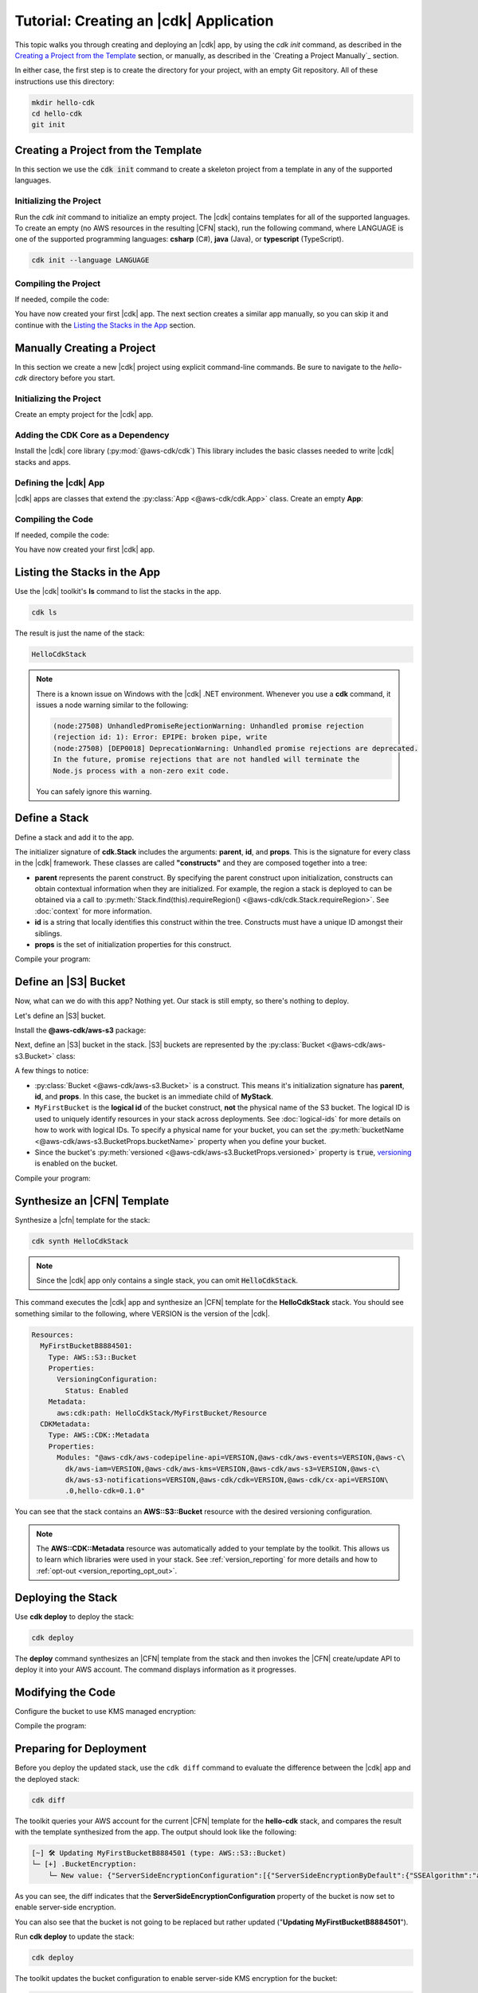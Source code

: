 .. Copyright 2010-2018 Amazon.com, Inc. or its affiliates. All Rights Reserved.

   This work is licensed under a Creative Commons Attribution-NonCommercial-ShareAlike 4.0
   International License (the "License"). You may not use this file except in compliance with the
   License. A copy of the License is located at http://creativecommons.org/licenses/by-nc-sa/4.0/.

   This file is distributed on an "AS IS" BASIS, WITHOUT WARRANTIES OR CONDITIONS OF ANY KIND,
   either express or implied. See the License for the specific language governing permissions and
   limitations under the License.

.. _tutorial:

#######################################
Tutorial: Creating an |cdk| Application
#######################################

This topic walks you through creating and deploying an |cdk| app,
by using the `cdk init` command, as described in the
`Creating a Project from the Template`_ section,
or manually, as described in the
`Creating a Project Manually`_ section.

In either case, the first step is to create the directory for your project,
with an empty Git repository.
All of these instructions use this directory:

.. code-block:: sh

    mkdir hello-cdk
    cd hello-cdk
    git init

.. _template_create_project:

Creating a Project from the Template
====================================

In this section we use the :code:`cdk init` command to create a skeleton project from a
template in any of the supported languages.

.. _template_initialize:

Initializing the Project
------------------------

Run the `cdk init` command to initialize an empty project.
The |cdk| contains templates for all of the supported languages.
To create an empty (no AWS resources in the resulting |CFN| stack),
run the following command, where LANGUAGE is one of the supported programming languages:
**csharp** (C#), **java** (Java), or **typescript** (TypeScript).

.. code-block:: sh

    cdk init --language LANGUAGE

.. _template_compile:

Compiling the Project
---------------------

If needed, compile the code:

.. tabs::

    .. group-tab:: C#

        Compile the code using your IDE or via the dotnet CLI:

        .. code-block:: sh

            dotnet build

    .. group-tab:: JavaScript

        No need to compile

    .. group-tab:: TypeScript

        To compile your program from **.ts** to **.js**:

        .. code-block:: sh

            npm run build

        You can also use the **watch** command to continuously compile your code
        as it changes, so you don't have to invoke the compiler explicitly:

        .. code-block:: sh

            # run in another terminal session
            npm run watch

    .. group-tab:: Java

        Compile your code using your IDE or via the command line via **mvn**:

        .. code-block:: sh

            mvn compile

You have now created your first |cdk| app.
The next section creates a similar app manually,
so you can skip it and continue with the
`Listing the Stacks in the App`_ section.

.. _manual_create_project:

Manually Creating a Project
===========================

In this section we create a new |cdk| project using explicit command-line commands.
Be sure to navigate to the *hello-cdk* directory before you start.

.. _manual_initialize:

Initializing the Project
------------------------

Create an empty project for the |cdk| app.

.. tabs::

    .. group-tab:: C#

        Create a new console application.

        .. code-block:: sh

            dotnet new console

    .. group-tab:: JavaScript

        Create an initial npm **package.json** file:

        .. code-block:: sh

            npm init -y # creates package.json

        Create a **.gitignore** file with the following content:

        .. code-block:: sh

            *.js
            node_modules

    .. group-tab:: TypeScript

        Create an initial npm **package.json** file:

        .. code-block:: sh

            npm init -y # creates package.json

        Create a **.gitignore** file with the following content:

        .. code-block:: sh

            *.js
            *.d.ts
            node_modules

        Add the `build` and `watch` TypeScript commands to **package.json**:

        .. code-block:: json

            {
                "scripts": {
                    "build": "tsc",
                    "watch": "tsc -w"
                }
            }

        Create a minimal **tsconfig.json**:

        .. code-block:: json

            {
                "compilerOptions": {
                    "target": "es2018",
                    "module": "commonjs"
                }
            }

        Create a minimal **cdk.json** (this saves you from including `--app node bin/hello-cdk.js` in every `cdk` command):

        .. code-block:: json
            
            {
                "app": "node bin/hello-cdk.js"
            }

    .. group-tab:: Java

        Create a **.gitignore** file with the following content:

        .. code-block:: sh

            .classpath.txt
            target
            .classpath
            .project
            .idea
            .settings
            .vscode
            *.iml

        Use your favorite IDE to create a Maven-based empty Java 8 project.

        Set the Java **source** and **target** to 1.8 in your **pom.xml** file:

        .. code-block:: xml

            <!-- pom.xml -->
            <build>
                <plugins>
                    <plugin>
                        <groupId>org.apache.maven.plugins</groupId>
                        <artifactId>maven-compiler-plugin</artifactId>
                        <version>3.1</version>
                        <configuration>
                            <source>1.8</source>
                            <target>1.8</target>
                        </configuration>
                    </plugin>
                </plugins>
            </build>

.. _manual_add_core:

Adding the CDK Core as a Dependency
-----------------------------------

Install the |cdk| core library (:py:mod:`@aws-cdk/cdk`)
This library includes the basic classes needed to write |cdk| stacks and apps.

.. tabs::

    .. group-tab:: C#

        Install the **Amazon.CDK NuGet** package:

        .. code-block:: sh

            dotnet add package Amazon.CDK

    .. group-tab:: JavaScript

        Install the **@aws-cdk/cdk** package:

        .. code-block:: sh

            npm install @aws-cdk/cdk

    .. group-tab:: TypeScript

        Install the **@aws-cdk/cdk** package:

        .. code-block:: sh

            npm install @aws-cdk/cdk

    .. group-tab:: Java

        Add the following to your project's `pom.xml` file:

        .. code-block:: xml

            <dependencies>
                <dependency>
                    <groupId>software.amazon.awscdk</groupId>
                    <artifactId>cdk</artifactId>
                    <version><!-- cdk-version --></version>
                </dependency>
            </dependencies>

.. _manual_define_app:

Defining the |cdk| App
----------------------

|cdk| apps are classes that extend the :py:class:`App <@aws-cdk/cdk.App>`
class. Create an empty **App**:

.. tabs::

    .. group-tab:: C#

        In **Program.cs**

        .. code-block:: c#

            using Amazon.CDK;

            namespace HelloCdk
            {
                class Program
                {
                    static void Main(string[] args)
                    {
                        var myApp = new App();
                        myApp.Run();
                    }
                }
            }

    .. group-tab:: JavaScript

        Create the file **bin/hello-cdk.js**:

        .. code-block:: js

            const cdk = require('@aws-cdk/cdk');

            class MyApp extends cdk.App {
                constructor() {
                    super();
                }
            }

            new MyApp().run();

    .. group-tab:: TypeScript

        Create the file **bin/hello-cdk.ts**:

        .. code-block:: ts

            import cdk = require('@aws-cdk/cdk');
            import { HelloCdkStack } from '../lib/hello-cdkstack';

            const app = new cdk.App();
            new HelloCdkStack(app, 'HelloCdkStack');
            app.run();

        Create the file **lib/hello-cdkstack.ts**:

        .. code-block:: ts

            import cdk = require('@aws-cdk/cdk');

            export class HelloCdkStack extends cdk.Stack {
                constructor(parent: cdk.App, name: string, props?: cdk.StackProps) {
                    super(parent, name, props);

                    // The code that defines your stack goes here
                }
            }
            
    .. group-tab:: Java

        In **src/main/java/com/acme/MyApp.java**:

        .. code-block:: java

            package com.acme;

            import software.amazon.awscdk.App;

            import java.util.Arrays;

            public class MyApp {
                public static void main(final String argv[]) {
                    App app = new App();

                    app.run();
                }
            }

.. _manual_compile:

Compiling the Code
------------------

If needed, compile the code:

.. tabs::

    .. group-tab:: C#

        Compile the code using your IDE or via the dotnet CLI:

        .. code-block:: sh

            dotnet build

    .. group-tab:: JavaScript

        No need to compile

    .. group-tab:: TypeScript

        To compile your program from **.ts** to **.js**:

        .. code-block:: sh

            npm run build

        You can also use the **watch** command to continuously compile your code
        as it changes, so you don't have to invoke the compiler explicitly:

        .. code-block:: sh

            # run in another terminal session
            npm run watch

    .. group-tab:: Java

        Compile your code using your IDE or via the command line via **mvn**:

        .. code-block:: sh

            mvn compile

You have now created your first |cdk| app.
        
.. _list_stacks:

Listing the Stacks in the App
=============================

Use the |cdk| toolkit's **ls** command to list the stacks in the app.

.. code-block:: sh

    cdk ls

The result is just the name of the stack:

.. code-block:: sh

    HelloCdkStack

.. note::

    There is a known issue on Windows with the |cdk| .NET environment.
    Whenever you use a **cdk** command,
    it issues a node warning similar to the following:

    .. code-block:: sh

        (node:27508) UnhandledPromiseRejectionWarning: Unhandled promise rejection
        (rejection id: 1): Error: EPIPE: broken pipe, write
        (node:27508) [DEP0018] DeprecationWarning: Unhandled promise rejections are deprecated.
        In the future, promise rejections that are not handled will terminate the
        Node.js process with a non-zero exit code.

    You can safely ignore this warning.

.. _define_stack:

Define a Stack
==============

Define a stack and add it to the app.

.. tabs::

    .. group-tab:: C#

        Create **MyStack.cs**:

        .. code-block:: c#

            using Amazon.CDK;

            namespace HelloCdk
            {
                public class MyStack: Stack
                {
                    public MyStack(App parent, string name) : base(parent, name, null)
                    {
                    }
                }
            }

        In **Program.cs**:

        .. code-block:: c#
            :emphasize-lines: 10

            using Amazon.CDK;

            namespace HelloCdk
            {
                class Program
                {
                    static void Main(string[] args)
                    {
                        var myApp = new App();
                        new MyStack(myApp, "hello-cdk");
                        myApp.Run();
                    }
                }
            }

    .. group-tab:: JavaScript

        In **index.js**:

        .. code-block:: js
            :emphasize-lines: 3,4,5,6,7,13

            const cdk = require('@aws-cdk/cdk');

            class MyStack extends cdk.Stack {
                constructor(parent, id, props) {
                    super(parent, id, props);
                }
            }

            class MyApp extends cdk.App {
                constructor(argv) {
                    super(argv);

                    new MyStack(this, 'hello-cdk');
                }
            }

            new MyApp().run();

    .. group-tab:: TypeScript

        Nothing to do.

    .. group-tab:: Java

        In **src/main/java/com/acme/MyStack.java**:

        .. code-block:: java

            package com.acme;

            import software.amazon.awscdk.App;
            import software.amazon.awscdk.Stack;
            import software.amazon.awscdk.StackProps;

            public class MyStack extends Stack {
                public MyStack(final App parent, final String name) {
                    this(parent, name, null);
                }

                public MyStack(final App parent, final String name, final StackProps props) {
                    super(parent, name, props);
                }
            }

        In **src/main/java/com/acme/MyApp.java**:

        .. code-block:: java
            :emphasize-lines: 12

            package com.acme;

            import software.amazon.awscdk.App;
            import java.util.Arrays;

            public class MyApp {
                public static void main(final String argv[]) {
                    App app = new App();

                    new MyStack(app, "hello-cdk");

                    app.run();
                }
            }

The initializer signature of **cdk.Stack** includes the arguments: **parent**,
**id**, and **props**. This is the signature for every class in the |cdk|
framework. These classes are called **"constructs"** and they are composed
together into a tree:

* **parent** represents the parent construct. By specifying the parent construct
  upon initialization, constructs can obtain contextual information when they
  are initialized. For example, the region a stack is deployed to can be
  obtained via a call to :py:meth:`Stack.find(this).requireRegion() <@aws-cdk/cdk.Stack.requireRegion>`.
  See :doc:`context` for more information.
* **id** is a string that locally identifies this construct within the tree.
  Constructs must have a unique ID amongst their siblings.
* **props** is the set of initialization properties for this construct.

Compile your program:

.. tabs::

    .. group-tab:: C#

        We configured *cdk.json* to run `dotnet run`, which
        restores dependencies, builds, and runs your application,
        run `cdk`.

        .. code-block:: sh

            cdk

    .. group-tab:: JavaScript

        Nothing to compile.

    .. group-tab:: TypeScript

        .. code-block:: sh

            npm run build

    .. group-tab:: Java

        .. code-block:: sh

            mvn compile

.. _define_bucket:

Define an |S3| Bucket
=====================

Now, what can we do with this app? Nothing yet. Our stack is still empty, so
there's nothing to deploy.

Let's define an |S3| bucket.

Install the **@aws-cdk/aws-s3** package:

.. tabs::

    .. group-tab:: C#

        .. code-block:: sh

            dotnet add package Amazon.CDK.AWS.S3

    .. group-tab:: JavaScript

        .. code-block:: sh

            npm install @aws-cdk/aws-s3

    .. group-tab:: TypeScript

        .. code-block:: sh

            npm install @aws-cdk/aws-s3

    .. group-tab:: Java

        Edit your **pom.xml** file:

        .. code-block:: sh

            <dependency>
                <groupId>software.amazon.awscdk</groupId>
                <artifactId>s3</artifactId>
                <version><!-- cdk-version --></version>
            </dependency>

Next, define an |S3| bucket in the stack. |S3| buckets are represented by
the :py:class:`Bucket <@aws-cdk/aws-s3.Bucket>` class:

.. tabs::

    .. group-tab:: C#

        Create **MyStack.cs**:

        .. code-block:: c#
            :emphasize-lines: 2,10,11,12,13

            using Amazon.CDK;
            using Amazon.CDK.AWS.S3;

            namespace HelloCdk
            {
                public class MyStack : Stack
                {
                    public MyStack(App parent, string name) : base(parent, name, null)
                    {
                        new Bucket(this, "MyFirstBucket", new BucketProps
                        {
                            Versioned = true
                        });
                    }
                }
            }

    .. group-tab:: JavaScript

        In **index.js**:

        .. code-block:: js
            :emphasize-lines: 2,8,9,10

            const cdk = require('@aws-cdk/cdk');
            const s3 = require('@aws-cdk/aws-s3');

            class MyStack extends cdk.Stack {
                constructor(parent, id, props) {
                    super(parent, id, props);

                    new s3.Bucket(this, 'MyFirstBucket', {
                        versioned: true
                    });
                }
            }

    .. group-tab:: TypeScript

        In **lib/**:

        .. code-block:: ts
            :emphasize-lines: 2,8,9,10

            import cdk = require('@aws-cdk/cdk');
            import s3 = require('@aws-cdk/aws-s3');

            export class HelloCdkStack extends cdk.Stack {
                constructor(parent: cdk.App, id: string, props?: cdk.StackProps) {
                    super(parent, id, props);

                    new s3.Bucket(this, 'MyFirstBucket', {
                        versioned: true
                    });
                }
            }

    .. group-tab:: Java

        In **src/main/java/com/acme/MyStack.java**:

        .. code-block:: java
            :emphasize-lines: 6,7,13,14,15

            package com.acme;

            import software.amazon.awscdk.App;
            import software.amazon.awscdk.Stack;
            import software.amazon.awscdk.StackProps;
            import software.amazon.awscdk.services.s3.Bucket;
            import software.amazon.awscdk.services.s3.BucketProps;

            public class MyStack extends Stack {
                public MyStack(final App parent, final String name) {
                    this(parent, name, null);
                }

                public MyStack(final App parent, final String name, final StackProps props) {
                    super(parent, name, props);

                    new Bucket(this, "MyFirstBucket", BucketProps.builder()
                            .withVersioned(true)
                            .build());
                }
            }

A few things to notice:

* :py:class:`Bucket <@aws-cdk/aws-s3.Bucket>` is a construct.
  This means it's initialization signature has **parent**, **id**, and **props**.
  In this case, the bucket is an immediate child of **MyStack**.
* ``MyFirstBucket`` is the **logical id** of the bucket construct, **not** the physical name of the
  S3 bucket. The logical ID is used to uniquely identify resources in your stack
  across deployments. See :doc:`logical-ids` for more details on how to work
  with logical IDs. To specify a physical name for your bucket, you can set the
  :py:meth:`bucketName <@aws-cdk/aws-s3.BucketProps.bucketName>` property when
  you define your bucket.
* Since the bucket's :py:meth:`versioned <@aws-cdk/aws-s3.BucketProps.versioned>`
  property is :code:`true`, `versioning <https://docs.aws.amazon.com/AmazonS3/latest/dev/Versioning.html>`_
  is enabled on the bucket.

Compile your program:

.. tabs::

    .. group-tab:: C#

        We configured *cdk.json* to run `dotnet run`, which
        restores dependencies, builds, and runs your application,
        run `cdk`.

    .. group-tab:: JavaScript

        Nothing to compile.

    .. group-tab:: TypeScript

        .. code-block:: sh

            npm run build

    .. group-tab:: Java

        .. code-block:: sh

            mvn compile

.. _synthesize_template:

Synthesize an |CFN| Template
============================

Synthesize a |cfn| template for the stack:

.. code-block:: sh

    cdk synth HelloCdkStack

.. note:: Since the |cdk| app only contains a single stack, you can omit :code:`HelloCdkStack`.

This command executes the |cdk| app and synthesize an |CFN| template for the
**HelloCdkStack** stack.
You should see something similar to the following,
where VERSION is the version of the |cdk|.

.. code-block:: yaml

    Resources:
      MyFirstBucketB8884501:
        Type: AWS::S3::Bucket
        Properties:
          VersioningConfiguration:
            Status: Enabled
        Metadata:
          aws:cdk:path: HelloCdkStack/MyFirstBucket/Resource
      CDKMetadata:
        Type: AWS::CDK::Metadata
        Properties:
          Modules: "@aws-cdk/aws-codepipeline-api=VERSION,@aws-cdk/aws-events=VERSION,@aws-c\
            dk/aws-iam=VERSION,@aws-cdk/aws-kms=VERSION,@aws-cdk/aws-s3=VERSION,@aws-c\
            dk/aws-s3-notifications=VERSION,@aws-cdk/cdk=VERSION,@aws-cdk/cx-api=VERSION\
            .0,hello-cdk=0.1.0"

You can see that the stack contains an **AWS::S3::Bucket** resource with the desired
versioning configuration.

.. note::

    The **AWS::CDK::Metadata** resource was automatically added to your template
    by the toolkit. This allows us to learn which libraries were used in your
    stack. See :ref:`version_reporting` for more details and how to
    :ref:`opt-out <version_reporting_opt_out>`.

.. _deploy_stack:

Deploying the Stack
===================

Use **cdk deploy** to deploy the stack:

.. code-block:: sh

    cdk deploy

The **deploy** command synthesizes an |CFN| template from the stack
and then invokes the |CFN| create/update API to deploy it into your AWS
account. The command displays information as it progresses.

.. _modify_cde:

Modifying the Code
==================

Configure the bucket to use KMS managed encryption:

.. tabs::

    .. group-tab:: C#

        .. code-block:: c#
            :emphasize-lines: 4

            new Bucket(this, "MyFirstBucket", new BucketProps
            {
                Versioned = true,
                Encryption = BucketEncryption.KmsManaged
            });

    .. group-tab:: JavaScript

        .. code-block:: js
            :emphasize-lines: 3

            new s3.Bucket(this, 'MyFirstBucket', {
                versioned: true,
                encryption: s3.BucketEncryption.KmsManaged
            });

    .. group-tab:: TypeScript

        .. code-block:: ts
            :emphasize-lines: 3

            new s3.Bucket(this, 'MyFirstBucket', {
                versioned: true,
                encryption: s3.BucketEncryption.KmsManaged
            });

    .. group-tab:: Java

        .. code-block:: java
            :emphasize-lines: 3

            new Bucket(this, "MyFirstBucket", BucketProps.builder()
                    .withVersioned(true)
                    .withEncryption(BucketEncryption.KmsManaged)
                    .build());

Compile the program:

.. tabs::

    .. group-tab:: C#

        We configured *cdk.json* to run `dotnet run`, which
        restores dependencies, builds, and runs your application,
        run `cdk`.                   

    .. group-tab:: JavaScript

        Nothing to compile.

    .. group-tab:: TypeScript

        .. code-block:: sh

            npm run build

    .. group-tab:: Java

        .. code-block:: sh

            mvn compile

.. _prepare_deployment:

Preparing for Deployment
========================

Before you deploy the updated stack, use the ``cdk diff`` command to evaluate
the difference between the |cdk| app and the deployed stack:

.. code-block:: sh

    cdk diff

The toolkit queries your AWS account for the current |CFN| template for the
**hello-cdk** stack, and compares the result with the template synthesized from the app.
The output should look like the following:

.. code-block:: sh

    [~] 🛠 Updating MyFirstBucketB8884501 (type: AWS::S3::Bucket)
    └─ [+] .BucketEncryption:
        └─ New value: {"ServerSideEncryptionConfiguration":[{"ServerSideEncryptionByDefault":{"SSEAlgorithm":"aws:kms"}}]}

As you can see, the diff indicates that the
**ServerSideEncryptionConfiguration** property of the bucket is now set to
enable server-side encryption.

You can also see that the bucket is not going to be replaced but rather updated
("**Updating MyFirstBucketB8884501**").

Run **cdk deploy** to update the stack:

.. code-block:: sh

    cdk deploy

The toolkit updates the bucket configuration to enable server-side KMS
encryption for the bucket:

.. code-block:: sh

    ⏳  Starting deployment of stack hello-cdk...
    [0/2] UPDATE_IN_PROGRESS  [AWS::S3::Bucket] MyFirstBucketB8884501
    [1/2] UPDATE_COMPLETE     [AWS::S3::Bucket] MyFirstBucketB8884501
    [1/2] UPDATE_COMPLETE_CLEANUP_IN_PROGRESS  [AWS::CloudFormation::Stack] hello-cdk
    [2/2] UPDATE_COMPLETE     [AWS::CloudFormation::Stack] hello-cdk
    ✅  Deployment of stack hello-cdk completed successfully

.. _whats_next:

What Next?
==========

 * Learn more about :doc:`CDK Concepts <concepts>`
 * Check out the `examples directory <https://github.com/awslabs/aws-cdk/tree/master/examples>`_ in your GitHub repository
 * Learn about the rich APIs offered by the :doc:`AWS Construct Library <aws-construct-lib>`
 * Work directly with CloudFormation using the :doc:`AWS CloudFormation Library <cloudformation>`
 * Come talk to us on `Gitter <https://gitter.im/awslabs/aws-cdk>`_

